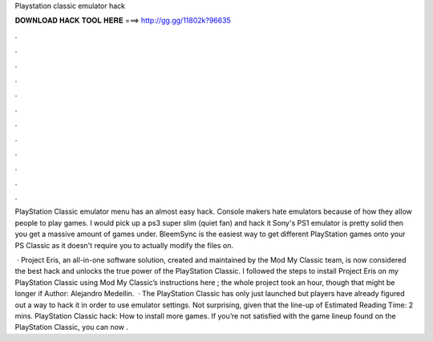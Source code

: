 Playstation classic emulator hack



𝐃𝐎𝐖𝐍𝐋𝐎𝐀𝐃 𝐇𝐀𝐂𝐊 𝐓𝐎𝐎𝐋 𝐇𝐄𝐑𝐄 ===> http://gg.gg/11802k?96635



.



.



.



.



.



.



.



.



.



.



.



.

PlayStation Classic emulator menu has an almost easy hack. Console makers hate emulators because of how they allow people to play games. I would pick up a ps3 super slim (quiet fan) and hack it Sony's PS1 emulator is pretty solid then you get a massive amount of games under. BleemSync is the easiest way to get different PlayStation games onto your PS Classic as it doesn't require you to actually modify the files on.

 · Project Eris, an all-in-one software solution, created and maintained by the Mod My Classic team, is now considered the best hack and unlocks the true power of the PlayStation Classic. I followed the steps to install Project Eris on my PlayStation Classic using Mod My Classic’s instructions here ; the whole project took an hour, though that might be longer if Author: Alejandro Medellin.  · The PlayStation Classic has only just launched but players have already figured out a way to hack it in order to use emulator settings. Not surprising, given that the line-up of Estimated Reading Time: 2 mins. PlayStation Classic hack: How to install more games. If you’re not satisfied with the game lineup found on the PlayStation Classic, you can now .
